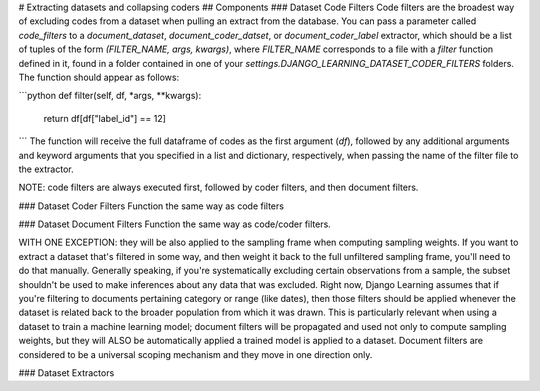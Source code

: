 # Extracting datasets and collapsing coders
## Components
### Dataset Code Filters
Code filters are the broadest way of excluding codes from a dataset when pulling an extract from the database.
You can pass a parameter called `code_filters` to a `document_dataset`, `document_coder_datset`, or
`document_coder_label` extractor, which should be a list of tuples of the form `(FILTER_NAME, args, kwargs)`,
where `FILTER_NAME` corresponds to a file with a `filter` function defined in it, found in a folder contained
in one of your `settings.DJANGO_LEARNING_DATASET_CODER_FILTERS` folders. The function should appear as follows:

```python
def filter(self, df, *args, **kwargs):

    return df[df["label_id"] == 12]
```
The function will receive the full dataframe of codes as the first argument (`df`), followed by any additional
arguments and keyword arguments that you specified in a list and dictionary, respectively, when passing the name
of the filter file to the extractor.

NOTE: code filters are always executed first, followed by coder filters, and then document filters.


### Dataset Coder Filters
Function the same way as code filters

### Dataset Document Filters
Function the same way as code/coder filters.

WITH ONE EXCEPTION: they will be also applied to the sampling frame when computing sampling weights.
If you want to extract a dataset that's filtered in some way, and then weight it back to the full unfiltered sampling
frame, you'll need to do that manually. Generally speaking, if you're systematically excluding certain observations
from a sample, the subset shouldn't be used to make inferences about any data that was excluded. Right now, Django
Learning assumes that if you're filtering to documents pertaining category or range (like dates), then those filters
should be applied whenever the dataset is related back to the broader population from which it was drawn. This is
particularly relevant when using a dataset to train a machine learning model; document filters will be propagated and
used not only to compute sampling weights, but they will ALSO be automatically applied a trained model is applied to a
dataset. Document filters are considered to be a universal scoping mechanism and they move in one direction only.

### Dataset Extractors

